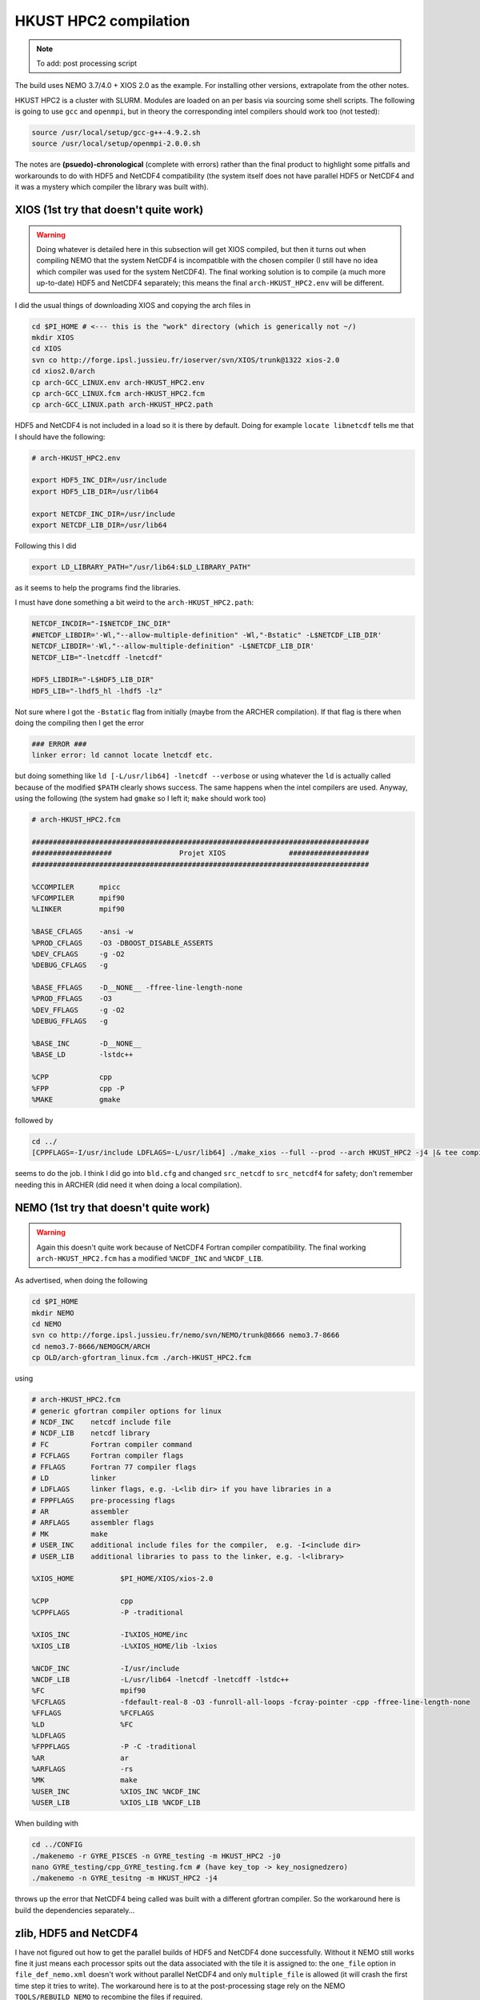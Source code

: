 .. NEMO documentation master file, created by
   sphinx-quickstart on Wed Jul  4 10:59:03 2018.
   You can adapt this file completely to your liking, but it should at least
   contain the root `toctree` directive.
   
.. _sec:hkust:

HKUST HPC2 compilation
======================

.. note::

  To add: post processing script

The build uses NEMO 3.7/4.0 + XIOS 2.0 as the example. For installing other
versions, extrapolate from the other notes.

HKUST HPC2 is a cluster with SLURM. Modules are loaded on an per basis via
sourcing some shell scripts. The following is going to use ``gcc`` and
``openmpi``, but in theory the corresponding intel compilers should work too
(not tested):

.. code-block:: bash

  source /usr/local/setup/gcc-g++-4.9.2.sh
  source /usr/local/setup/openmpi-2.0.0.sh

The notes are **(psuedo)-chronological** (complete with errors) rather than
the final product to highlight some pitfalls and workarounds to do with HDF5 and
NetCDF4 compatibility (the system itself does not have parallel HDF5 or NetCDF4
and it was a mystery which compiler the library was built with).

XIOS (1st try that doesn't quite work)
--------------------------------------

.. warning::

  Doing whatever is detailed here in this subsection will get XIOS compiled, but
  then it turns out when compiling NEMO that the system NetCDF4 is incompatible
  with the chosen compiler (I still have no idea which compiler was used for the
  system NetCDF4). The final working solution is to compile (a much more
  up-to-date) HDF5 and NetCDF4 separately; this means the final
  ``arch-HKUST_HPC2.env`` will be different.

I did the usual things of downloading XIOS and copying the arch files in

.. code-block:: bash

  cd $PI_HOME # <--- this is the "work" directory (which is generically not ~/)
  mkdir XIOS
  cd XIOS
  svn co http://forge.ipsl.jussieu.fr/ioserver/svn/XIOS/trunk@1322 xios-2.0
  cd xios2.0/arch
  cp arch-GCC_LINUX.env arch-HKUST_HPC2.env
  cp arch-GCC_LINUX.fcm arch-HKUST_HPC2.fcm
  cp arch-GCC_LINUX.path arch-HKUST_HPC2.path
  
HDF5 and NetCDF4 is not included in a load so it is there by default. Doing for
example ``locate libnetcdf`` tells me that I should have the following:

.. code-block:: none

  # arch-HKUST_HPC2.env

  export HDF5_INC_DIR=/usr/include
  export HDF5_LIB_DIR=/usr/lib64

  export NETCDF_INC_DIR=/usr/include
  export NETCDF_LIB_DIR=/usr/lib64
  
Following this I did

.. code-block:: none

  export LD_LIBRARY_PATH="/usr/lib64:$LD_LIBRARY_PATH"
  
as it seems to help the programs find the libraries.
  
I must have done something a bit weird to the ``arch-HKUST_HPC2.path``:

.. code-block:: none

  NETCDF_INCDIR="-I$NETCDF_INC_DIR"
  #NETCDF_LIBDIR='-Wl,"--allow-multiple-definition" -Wl,"-Bstatic" -L$NETCDF_LIB_DIR'
  NETCDF_LIBDIR='-Wl,"--allow-multiple-definition" -L$NETCDF_LIB_DIR'
  NETCDF_LIB="-lnetcdff -lnetcdf"

  HDF5_LIBDIR="-L$HDF5_LIB_DIR"
  HDF5_LIB="-lhdf5_hl -lhdf5 -lz"

Not sure where I got the ``-Bstatic`` flag from initially (maybe from the ARCHER
compilation). If that flag is there when doing the compiling then I get the
error

.. code-block:: bash

  ### ERROR ###
  linker error: ld cannot locate lnetcdf etc.
  
but doing something like ``ld [-L/usr/lib64] -lnetcdf --verbose`` or using
whatever the ``ld`` is actually called because of the modified ``$PATH`` clearly
shows success. The same happens when the intel compilers are used. Anyway, using
the following (the system had ``gmake`` so I left it; ``make`` should work too)

.. code-block:: none

  # arch-HKUST_HPC2.fcm

  ################################################################################
  ###################                Projet XIOS               ###################
  ################################################################################

  %CCOMPILER      mpicc
  %FCOMPILER      mpif90
  %LINKER         mpif90  

  %BASE_CFLAGS    -ansi -w
  %PROD_CFLAGS    -O3 -DBOOST_DISABLE_ASSERTS
  %DEV_CFLAGS     -g -O2 
  %DEBUG_CFLAGS   -g 

  %BASE_FFLAGS    -D__NONE__ -ffree-line-length-none 
  %PROD_FFLAGS    -O3
  %DEV_FFLAGS     -g -O2
  %DEBUG_FFLAGS   -g 

  %BASE_INC       -D__NONE__
  %BASE_LD        -lstdc++

  %CPP            cpp
  %FPP            cpp -P
  %MAKE           gmake

followed by

.. code-block:: bash

  cd ../
  [CPPFLAGS=-I/usr/include LDFLAGS=-L/usr/lib64] ./make_xios --full --prod --arch HKUST_HPC2 -j4 |& tee compile_log.txt

seems to do the job. I think I did go into ``bld.cfg`` and changed
``src_netcdf`` to ``src_netcdf4`` for safety; don't remember needing this in
ARCHER (did need it when doing a local compilation).

NEMO (1st try that doesn't quite work)
--------------------------------------

.. warning::

  Again this doesn't quite work because of NetCDF4 Fortran compiler
  compatibility. The final working ``arch-HKUST_HPC2.fcm`` has a modified
  ``%NCDF_INC`` and ``%NCDF_LIB``.

As advertised, when doing the following

.. code-block:: bash

  cd $PI_HOME
  mkdir NEMO
  cd NEMO
  svn co http://forge.ipsl.jussieu.fr/nemo/svn/NEMO/trunk@8666 nemo3.7-8666
  cd nemo3.7-8666/NEMOGCM/ARCH
  cp OLD/arch-gfortran_linux.fcm ./arch-HKUST_HPC2.fcm
  
using
  
.. code-block :: none

  # arch-HKUST_HPC2.fcm
  # generic gfortran compiler options for linux
  # NCDF_INC    netcdf include file
  # NCDF_LIB    netcdf library
  # FC          Fortran compiler command
  # FCFLAGS     Fortran compiler flags
  # FFLAGS      Fortran 77 compiler flags
  # LD          linker
  # LDFLAGS     linker flags, e.g. -L<lib dir> if you have libraries in a
  # FPPFLAGS    pre-processing flags
  # AR          assembler
  # ARFLAGS     assembler flags
  # MK          make
  # USER_INC    additional include files for the compiler,  e.g. -I<include dir>
  # USER_LIB    additional libraries to pass to the linker, e.g. -l<library>

  %XIOS_HOME           $PI_HOME/XIOS/xios-2.0

  %CPP                 cpp
  %CPPFLAGS            -P -traditional

  %XIOS_INC            -I%XIOS_HOME/inc
  %XIOS_LIB            -L%XIOS_HOME/lib -lxios

  %NCDF_INC            -I/usr/include
  %NCDF_LIB            -L/usr/lib64 -lnetcdf -lnetcdff -lstdc++
  %FC                  mpif90
  %FCFLAGS             -fdefault-real-8 -O3 -funroll-all-loops -fcray-pointer -cpp -ffree-line-length-none
  %FFLAGS              %FCFLAGS
  %LD                  %FC
  %LDFLAGS
  %FPPFLAGS            -P -C -traditional
  %AR                  ar
  %ARFLAGS             -rs
  %MK                  make
  %USER_INC            %XIOS_INC %NCDF_INC
  %USER_LIB            %XIOS_LIB %NCDF_LIB
  
When building with

.. code-block:: bash

  cd ../CONFIG
  ./makenemo -r GYRE_PISCES -n GYRE_testing -m HKUST_HPC2 -j0
  nano GYRE_testing/cpp_GYRE_testing.fcm # (have key_top -> key_nosignedzero)
  ./makenemo -n GYRE_tesitng -m HKUST_HPC2 -j4
  
throws up the error that NetCDF4 being called was built with a different
gfortran compiler. So the workaround here is build the dependencies
separately...

zlib, HDF5 and NetCDF4
----------------------

I have not figured out how to get the parallel builds of HDF5 and NetCDF4 done
successfully. Without it NEMO still works fine it just means each processor
spits out the data associated with the tile it is assigned to: the ``one_file``
option in ``file_def_nemo.xml`` doesn't work without parallel NetCDF4 and only
``multiple_file`` is allowed (it will crash the first time step it tries to
write). The workaround here is to at the post-processing stage rely on the NEMO
``TOOLS/REBUILD_NEMO`` to recombine the files if required.

I built everything as follows (see :ref:`here <sec:other-pack>` for more details
on the commands maybe):

.. warning::
  ``LD_LIBRARY_FLAG`` definitely does not point to ``/usr/lib64`` now, though I
  don't remember if I strictly needed to set it to ``$PI_HOME/custom_libs/lib``

.. code-block:: bash

  ### initialise
  cd $PI_HOME
  mkdir custom_libs
  cd custom_libs
  mkdir sources
  cd sources
  
  # zlib
  wget http://www.zlib.net/zlib-1.2.11.tar.gz
  tar -xvzf $BD/source/zlib-1.2.11.tar.gz
  cd zlib-1.2.11
  CFLAGS=-fPIC ./configure --prefix=$PI_HOME/custom_libs # -fPIC for shared libraries
  make -j 4
  make check install
  
  # HDF5
  cd $PI_HOME/custom_libs/sources
  wget https://support.hdfgroup.org/ftp/HDF5/releases/hdf5-1.8/hdf5-1.8.19/src/hdf5-1.8.19.tar.gz
  tar -xvzf $BD/source/hdf5-1.8.19.tar.gz
  cd hdf5-1.8.19
  CPPFLAGS=-I$PI_HOME/custom_libs/include LDFLAGS=-L$PI_HOME/custom_libs/lib \
    CFLAGS=-fPIC ./configure --enable-shared --enable-fortran --prefix=$PI_HOME/custom_libs
  make -j 4
  make check install # <---- this step takes a while
  
  # NetCDF (C)
  cd $PI_HOME/custom_libs/sources
  wget ftp://ftp.unidata.ucar.edu/pub/netcdf/netcdf-4.4.1.1.tar.gz
  tar -xvzf $BD/source/netcdf-4.4.1.1.tar.gz
  cd netcdf-4.4.1.1
  CPPFLAGS=-I$PI_HOME/custom_libs/include LDFLAGS=-L$PI_HOME/custom_libs/lib \
    ./configure --enable-netcdf4 --enable-shared --prefix=$PI_HOME/custom_libs
  make -j 4
  make check install # <---- this step takes a while
  
  # NetCDF (Fortran)
  cd $PI_HOME/custom_libs/sources
  wget ftp://ftp.unidata.ucar.edu/pub/netcdf/netcdf-fortran-4.4.4.tar.gz
  tar -xvzf $BD/source/netcdf-fortran-4.4.4.tar.gz
  cd netcdf-fortran-4.4.4
  CPPFLAGS=-I$PI_HOME/custom_libs/include LDFLAGS=-L$PI_HOME/custom_libs/lib \
    ./configure --enable-shared --prefix=$PI_HOME/custom_libs
  make -j 4
  make check install
  
My written notes says I made sure ``LD_LIBRARY_PATH`` pointed to
``$PI_HOME/custom_libs/libs`` for the NetCDF4-fortran ``./configure`` part.

Building XIOS and NEMO again
----------------------------

I rebuilt XIOS after changing ``arch-HKUST_HPC2.env`` to (probably added to
``LD_LIBRARY_PATH``):

.. code-block:: none

  # arch-HKUST_HPC2.env

  export HDF5_INC_DIR=$PI_HOME/custom_libs/include
  export HDF5_LIB_DIR=$PI_HOME/custom_libs/lib

  export NETCDF_INC_DIR=$PI_HOME/custom_libs/include
  export NETCDF_LIB_DIR=$PI_HOME/custom_libs/lib
  
For the NEMO part, ``arch-HKUST_HPC2.fcm`` now has the following:

.. code-block:: none

  %NCDF_INC            -I/$PI_HOME/custom_libs/include
  %NCDF_LIB            -L$PI_HOME/custom_libs/lib -lnetcdf -lnetcdff -lstdc++
  
Then finally everything works. I'm going to make use of the NEMO
``TOOLS/REBUILD_NEMO`` to have a single NetCDF file so I additionally do the
following (starting from the ``CONFIG`` folder):

.. code-block:: bash

  cd ../TOOLS
  ./maketools -n REBUILD_NEMO -m HKUST_HPC2
  
which results in a ``TOOLS/REBUILD_NEMO/rebuild_nemo.exe`` that I am going to
use in my post-processing script later.

Running NEMO on the HPC2
------------------------

The system uses SLURM and the key commands are

* ``sbatch [submit_nemo]``: submits the job detailed in ``submit_nemo`` (see below) 
* ``scancel [job ID]``: cancel the job
* ``sinfo``: check status of queues available
* ``squeue -u $USER``: check job info for ``$USER``

``sbatch`` could be used with arguments but I am going to have everything within
``submit_nemo`` itself. The generic one I use (based on the one given on the
`NOCL page <https://nemo-nocl.readthedocs.io/en/latest/work_env/mobius.html>`_)
is as follows (I have some ASCII art in there because I got bored at some
point):

.. code-block:: bash

  #!/bin/bash

  # NOTE: Lines starting with "#SBATCH" are valid SLURM commands or statements,
  #       while those starting with "#" and "##SBATCH" are comments.  Uncomment
  #       "##SBATCH" line means to remove one # and start with #SBATCH to be a
  #       SLURM command or statement.

  #===============================================================
  # DEFINE SOME JUNK FOR THE SUBMISSION (??? make this more flexible with e.g. queues?)
  #===============================================================

  #SBATCH -J gyre04       # job name 
  #SBATCH -o stdouterr    # output and error file name
  #SBATCH -n 24           # total number of mpi tasks requested
  #SBATCH -N 1            # total number of nodes requested
  #SBATCH -p ssci         # queue (partition) -- standard, development, etc.
  #SBATCH -t 12:00:00     # maximum runtime

  # Enable email notificaitons when job begins and ends, uncomment if you need it
  ##SBATCH --mail-user=user_name@ust.hk #Update your email address
  ##SBATCH --mail-type=begin
  ##SBATCH --mail-type=end

  # Setup runtime environment if necessary
  # For example, setup MPI environment
  source /home/jclmak/nemo_env.sh
  # or you can source ~/.bashrc or ~/.bash_profile

  #===============================================================
  # LAUNCH JOB
  #===============================================================

  echo " _ __   ___ _ __ ___   ___         "
  echo "| '_ \ / _ \ '_ ' _ \ / _ \        "
  echo "| | | |  __/ | | | | | (_) |       "
  echo "|_| |_|\___|_| |_| |_|\___/  v3.7  "

  # Go to the job submission directory and run your application
  cd $PI_HOME/NEMO/nemo3.7-8666/NEMOGCM/CONFIG/GYRE_testing/EXP00/
  mpirun -n 24 ./opa

  #===============================================================
  # POSTPROCESSING
  #===============================================================

  # kills the daisy chain if there are errors

  if grep -q 'E R R O R' ocean.output ; then

    echo "E R R O R found, exiting..."
    echo "  ___ _ __ _ __ ___  _ __  "
    echo " / _ \ '__| '__/ _ \| '__| "
    echo "|  __/ |  | | | (_) | |    "
    echo " \___|_|  |_|  \___/|_|    "
    echo "check out ocean.output or stdouterr to see what the deal is "

    exit
  else 
    echo "going into postprocessing stage..."
    # cleans up files, makes restarts, moves files, resubmits this pbs

    bash ./postprocess.sh >& cleanup.log
    exit
  fi

Here because I am not using ``xios_server.exe`` I don't strictly need the ``-n
24`` after ``mpirun`` (it will then just use however many cores that's given in
``#SBATCH -n``). Maybe see the :ref:`Oxford ARC <sec:oxford>` one to see how it
might work when ``xios_server.exe`` is run alongside NEMO to do the I/O (see why
you might want to do this on the `NEMO page
<https://www.nemo-ocean.eu/framework/components/interfaces/>`_. 

The following post-processing script requires a few prepping (I make no
apologies for the bad code and the script being fickle; feel free to modify as
you see fit):

* copying the ``nn_date0`` line into ``namelist_cfg`` from say ``namelist_ref`` if it doesn't exist already, because the time-stamps are modified by modifying ``nn_date0``
* do a search in ``namelist_cfg`` and make sure there is only ever one mention of ``nn_date0`` (otherwise it grabs the wrong lines)
* ``nn_date0`` should not begin with zeros (e.g. ``10101`` rather than ``010101`` in ``yymmdd``)
*  in the experiment folder, do ``mkdir RESTARTS OUTPUTS`` (otherwise there is no folder to copy into)

The ``postprocess.sh`` I cooked up is here:

.. code-block:: bash

  #!/bin/bash
  #! postprocess.sh
  #! Script to clean up the NEMO outputs

  export BASE_DIR=$PI_HOME/NEMO/nemo3.7-8666/NEMOGCM/
  export MODEL=GYRE
  export NUM_CPU=24

  # time-stamp increment, yymmdd
  export DATE_INC=100000

  # when to stop the daisy chaining, yymmdd
  export THRESH=10

  # error catching (only when restart files etc cannot be copied or made)
  export ERR_CATCH=0

  ########################################################
  # 0) recombine files to one netcdf (restarts and/or outputs)
  # restarts: extract the restart file time-step stamp
  #              based on the *0000.nc restart which should (!) always exist
  #           rebuild the restart file in the submission directory
  # outputs:  put them in manually and just do a grab
  #           this assumes only files at the current time-stamp is there,
  #              otherwise it will bug out as it grabs wrong files
  ########################################################

  # restart files
  export RES_TIMESTAMP=$(echo $(ls -d ${MODEL}_*_restart_0000.nc) | awk -F _ '{print $2 }')

  $BASE_DIR/TOOLS/REBUILD_NEMO/rebuild_nemo ${MODEL}_${RES_TIMESTAMP}_restart $NUM_CPU
  if (($? > 0)); then 
    ERR_CATCH=$((ERR_CATCH + 1))
    echo "  ERR: making the restart file in the folder"
  fi
  ##$BASE_DIR/TOOLS/REBUILD_NEMO/rebuild_nemo ${MODEL}_${RES_TIMESTAMP}_restart_ice $NUM_CPU

  # output files (assumes a grid_T always exists)
  export OUT_FREQ=$(echo $(ls -d ${MODEL}_*_grid_T_0000.nc) | awk -F _ '{print $2 }')
  export OUT_START=$(echo $(ls -d ${MODEL}_*_grid_T_0000.nc) | awk -F _ '{print $3 }')
  export OUT_END=$(echo $(ls -d ${MODEL}_*_grid_T_0000.nc) | awk -F _ '{print $4 }')

  $BASE_DIR/TOOLS/REBUILD_NEMO/rebuild_nemo ${MODEL}_${OUT_FREQ}_${OUT_START}_${OUT_END}_grid_T $NUM_CPU
  $BASE_DIR/TOOLS/REBUILD_NEMO/rebuild_nemo ${MODEL}_${OUT_FREQ}_${OUT_START}_${OUT_END}_grid_U $NUM_CPU
  $BASE_DIR/TOOLS/REBUILD_NEMO/rebuild_nemo ${MODEL}_${OUT_FREQ}_${OUT_START}_${OUT_END}_grid_V $NUM_CPU
  $BASE_DIR/TOOLS/REBUILD_NEMO/rebuild_nemo ${MODEL}_${OUT_FREQ}_${OUT_START}_${OUT_END}_grid_W $NUM_CPU

  # add more things in here if output freqs are different etc

  ########################################################
  # 1) pull out some variables to modify namelist file
  ########################################################

  # pull the number out
  # add the increment to it for new date
  # subtract appropriately to get the date stamp 
  #   (e.g. 110101 - 8871 = 101230) and bulk out zeros

  export OLD_DATE_STR=$(grep -ri "nn_date0" namelist_cfg)
  export OLD_DATE_NUM=$(echo ${OLD_DATE_STR} | sed -e 's/[^0-9 ]//g' | awk '{print $NF}')
  export NEW_DATE_NUM=$((OLD_DATE_NUM + DATE_INC))

  # 8871 for 30 days a month (so the RES_STAMP=yyyy1230)
  # otherwise do 8870        (so the RES_STAMP=yyyy1231)
  # do something else for other time units
  export RES_STAMP=$(printf %08d $((NEW_DATE_NUM - 8871)))

  ########################################################
  # 2) move files around and tidy up
  ########################################################

  cp -pv ${MODEL}_${RES_TIMESTAMP}_restart.nc ./RESTARTS/${MODEL}_${RES_STAMP}_restart.nc
  cp -pv ./output.namelist.dyn ./OUTPUTS/output.namelist.dyn.${RES_STAMP}
  #cp -pv ${MODEL}_${RES_TIMESTAMP}_restart_ice.nc ./RESTARTS/${MODEL}_${RES_STAMP}_restart_ice.nc
  #cp -pv ./output.namelist.ice ./OUTPUTS/output.namelist.ice.${RES_STAMP}
  cp -pv ./ocean.output ./OUTPUTS/ocean.output.${RES_STAMP}
  cp -pv ./solver.stat ./OUTPUTS/solver.stat.${RES_STAMP}
  cp -pv ./stdouterr ./OUTPUTS/stdouterr.${RES_STAMP}
  cp -pv ./namelist_cfg ./OUTPUTS/namelist_cfg.${RES_STAMP}

  #cp -pv ./volume_transport ./OUTPUTS/volume_transport.${RES_STAMP}
  #cp -pv ./salt_transport ./OUTPUTS/salt_transport.${RES_STAMP}
  #cp -pv ./heat_transport ./OUTPUTS/heat_transport.${RES_STAMP}

  rm -v ${MODEL}_${RES_TIMESTAMP}_restart*
  rm -v restart.nc 
  #rm -v restart_ice.nc
  rm -v ${MODEL}_*_????.nc
  mv ${MODEL}*.nc ./OUTPUTS

  cp -pv RESTARTS/${MODEL}_${RES_STAMP}_restart.nc ./restart.nc
  if (($? > 0)); then
    ERR_CATCH=$((ERR_CATCH + 1))
    echo "  ERR: copying restart file into folder"
  fi

  #cp -pv RESTARTS/${MODEL}_${RES_STAMP}_restart_ice.nc ./restart_ice.nc
  #if (($? > 0)); then 
  #  ERR_CATCH=$((ERR_CATCH + 1))  
  #  echo "  ERR: copying restart_ice file into folder"
  #fi

  ########################################################
  # 3) if all good, then modify namelist_cfg and resbumit
  ########################################################

  if (($ERR_CATCH > 0)) || ((${NEW_DATE_NUM} > $THRESH)); then
    if (($ERR_CATCH > 0)); then
      echo " "
      echo " "
      echo " "
      echo "ERR: caught a non-zero exit status, check cleanup.log for what the deal was"
      echo "ERR: caught a non-zero exit status, check cleanup.log for what the deal was"
    else
      echo "OK: grabbed time stamp ${NEW_DATE_NUM} larger than threshold ${THRESH}, breaking..."
      echo "OK: grabbed time stamp ${NEW_DATE_NUM} larger than threshold ${THRESH}, breaking..."      
      # WARNING: this assumes that OLD_DATE_NUM is the only number within the file, which should
      #          really be true
      sed -i "s/${OLD_DATE_NUM}/${NEW_DATE_NUM}/g" namelist_cfg
    fi
    echo " "
    echo " "
    echo " "
    echo " "
    echo " ... a wild Totoro appeared and blocked your resubmission!"
    echo "         ,--'''',--.__,---[],-------._                               "
    echo "       ,'   __,'            \         \--''''''==;-                  "
    echo "     ,' _,-'  '/---.___     \       ___\   ,-'','                    "
    echo "    /,-'      / ;. ,.--'-.__\  _,-'' ,| ','   /                      "
    echo "   /''''''-._/,-|:\       []\,' '''-/:;-. '. /                       "
    echo "             '  ;:::      ||       /:,;  '-.\                        "
    echo "                =.,'__,---||-.____',.=                               "
    echo "                =(:\_     ||__    ):)=                               "
    echo "               ,'::::'----||::'--':::'._                             "
    echo "             ,':::::::::::||::::::::::::'.                           "
    echo "    .__     ;:::.-.:::::__||___:::::.-.:::\     __,                  "
    echo "       '''-;:::( O )::::>_|| _<::::( O )::::-'''                     "
    echo "   =======;:::::'-':::::::||':::::::'-':::::\=======                 "
    echo "    ,--'';:::_____________||______________::::''----.          , ,   "
    echo "         ; ::'._(    |    |||     |   )_,'::::\_,,,,,,,,,,____/,'_,  "
    echo "       ,;    :::'--._|____[]|_____|_.-'::::::::::::::::::::::::);_   "
    echo "      ;/ /      :::::::::,||,:::::::::::::::::::::::::::::::::::/    "
    echo "     /; ''''''----------/,'/,__,,,,,____:::::::::::::::::::::,'      "
    echo "     ;/                :);/|_;| ,--.. . '''-.:::::::::::::_,'        "
    echo "    /;                :::):__,'//''\\. ,--.. \:::,:::::_,'           "
    echo "   ;/              :::::/ . . . . . . //''\\. \::':__,'              "
    echo "   ;/          :::::::,' . . . . . . . . . . .:'::\                  "
    echo "   ';      :::::::__,'. ,--.. . .,--. . . . . .:'::'                 "
    echo "   ';   __,..--'''-. . //''\\. .//''\\ . ,--.. :':::'                "
    echo "   ;    /  \\ .//''\\ . . . . . . . . . //''\\. :'::'                "
    echo "   ;   /       . . . . . . . . . . . . . . . . .:'::'                "
    echo "   ;   (          . . . . . . . . . . . . . . . ;:::'                "
    echo "   ,:  ;,            . . . . . . . . . . . . . ;':::'                "
    echo "   ,:  ;,             . . . . . . . . . . . . .;':::'                "
    echo "   ,:   ;,             . . . . . . . . . . . . ;'::;'                "
    echo "     :   ;             . . . . . . . . . . . ,':::;                  "
    echo "      :   '.          . . . . . . . .. . . .,':::;'                  "
    echo "       :    '.       . . . . . . . . . . . ;::::;'                   "
    echo "        '.    '-.   . . . . . . . . . . ,-'::::;                     "
    echo "          ':_    ''--..___________..--'':::::;''                     "
    echo "             '._::,.:,.:,:_ctr_:,:,.::,.:_;''                        "
    echo "________________''\/'\/\/''''''\/'\/''\/'____________________________"

  else
  # WARNING: this assumes that OLD_DATE_NUM is the only number within the file, which should
    #          really be true
    sed -i "s/${OLD_DATE_NUM}/${NEW_DATE_NUM}/g" namelist_cfg
    
    echo "grabbed time stamp ${NEW_DATE_NUM} smaller than threshold ${THRESH}, resubmitting..."
    echo "grabbed time stamp ${NEW_DATE_NUM} smaller than threshold ${THRESH}, resubmitting..."
    echo "grabbed time stamp ${NEW_DATE_NUM} smaller than threshold ${THRESH}, resubmitting..."
    echo "grabbed time stamp ${NEW_DATE_NUM} smaller than threshold ${THRESH}, resubmitting..."
    echo " "
    echo "OK: ...and here is Christopher resbumitting the job for you......"
    echo "                  ,-.____,-.          "
    echo "                  /   ..   \          "
    echo "                 /_        _\         "
    echo "                |'o'      'o'|        "
    echo "               / ____________ \       "
    echo "             , ,'    '--'    '. .     "
    echo "            _| |              | |_    "
    echo "          /  ' '              ' '  \  "
    echo "         (    ',',__________.','    ) "
    echo "          \_    ' ._______, '     _/  "
    echo "             |                  |     "
    echo "             |    ,-.    ,-.    |     "
    echo "              \      ).,(      /      "
    echo "         gpyy   \___/    \___/        "
    sbatch submit_nemo

  fi

  exit

A chunk of the output recombination procedures are not required if the
``one_file`` option in ``field_def_nemo.xml`` is enabled and possible (requires
parallel NetCDF4 which I haven't got round to making here).





